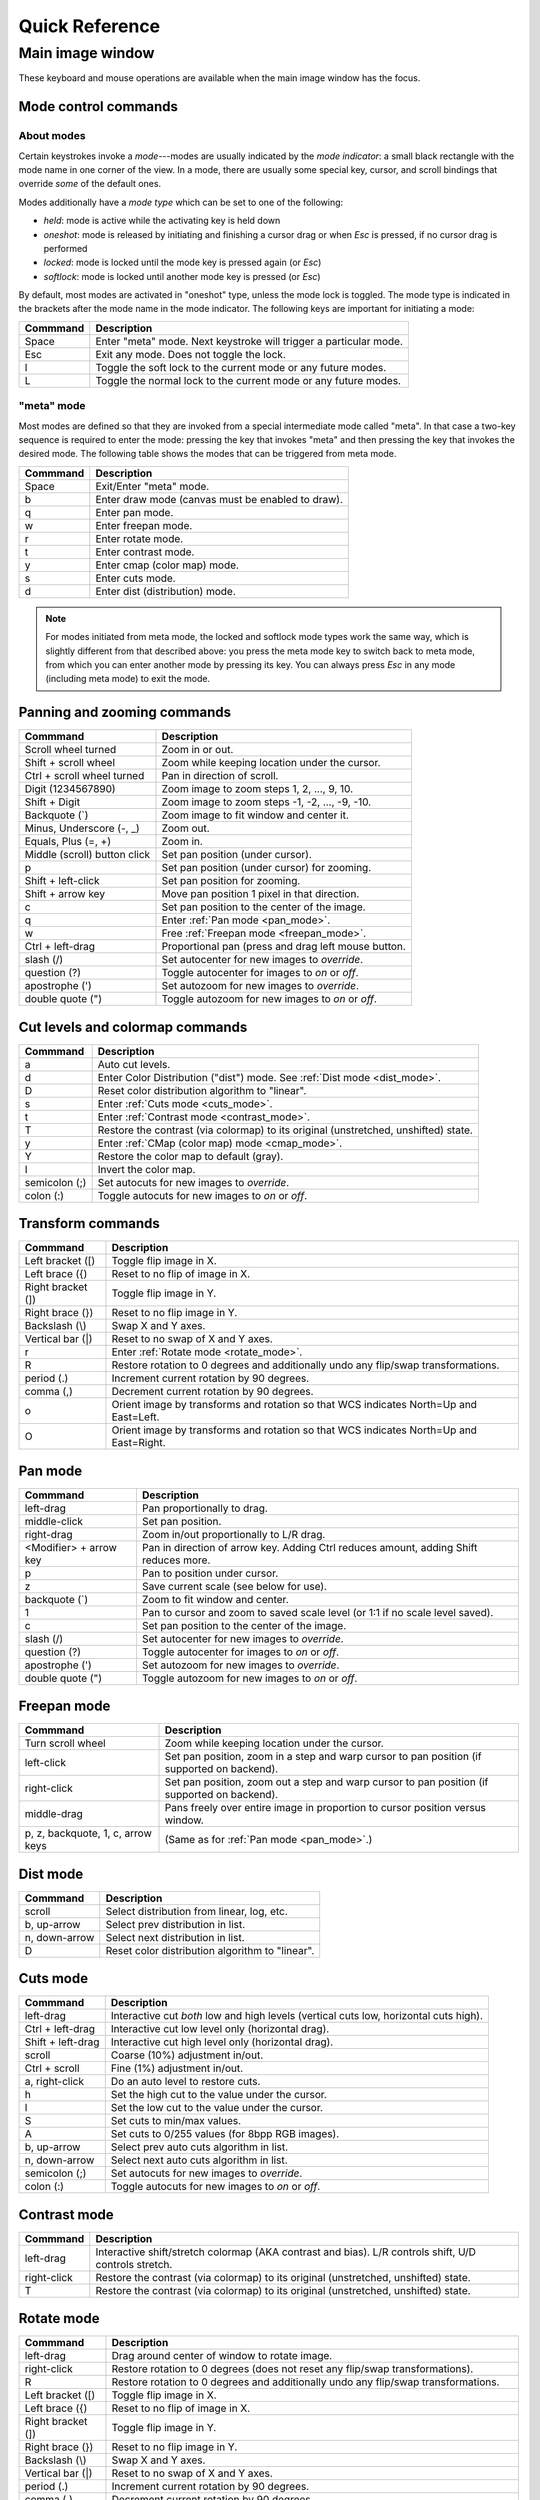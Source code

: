.. _ginga-quick-reference:

+++++++++++++++
Quick Reference
+++++++++++++++

=================
Main image window
=================

These keyboard and mouse operations are available when the main image
window has the focus.

.. _mode_control_commands:

Mode control commands
=====================

About modes
-----------

Certain keystrokes invoke a *mode*---modes are usually indicated by the
*mode indicator*: a small black rectangle with the mode name in one corner
of the view.  In a mode, there are usually some special key, cursor, and
scroll bindings that override *some* of the default ones.

Modes additionally have a *mode type* which can be set to one of the following:

* `held`: mode is active while the activating key is held down
* `oneshot`: mode is released by initiating and finishing a cursor drag
  or when `Esc` is pressed, if no cursor drag is performed
* `locked`: mode is locked until the mode key is pressed again (or `Esc`)
* `softlock`: mode is locked until another mode key is pressed (or `Esc`)

By default, most modes are activated in "oneshot" type, unless the mode
lock is toggled.  The mode type is indicated in the brackets after the
mode name in the mode indicator.  The following keys are important for
initiating a mode:

+----------------------+--------------------------------------------------+
| Commmand             | Description                                      |
+======================+==================================================+
| Space                | Enter "meta" mode. Next keystroke will trigger   |
|                      | a particular mode.                               |
+----------------------+--------------------------------------------------+
| Esc                  | Exit any mode. Does not toggle the lock.         |
+----------------------+--------------------------------------------------+
| l                    | Toggle the soft lock to the current mode or any  |
|                      | future modes.                                    |
+----------------------+--------------------------------------------------+
| L                    | Toggle the normal lock to the current mode or    |
|                      | any future modes.                                |
+----------------------+--------------------------------------------------+

.. _meta_mode:

"meta" mode
-----------

Most modes are defined so that they are invoked from a special intermediate
mode called "meta".  In that case a two-key sequence is required to enter
the mode: pressing the key that invokes "meta" and then pressing the key that
invokes the desired mode.  The following table shows the modes that can be
triggered from meta mode.

+----------------------+--------------------------------------------------+
| Commmand             | Description                                      |
+======================+==================================================+
| Space                | Exit/Enter "meta" mode.                          |
+----------------------+--------------------------------------------------+
| b                    | Enter draw mode (canvas must be enabled to draw).|
+----------------------+--------------------------------------------------+
| q                    | Enter pan mode.                                  |
+----------------------+--------------------------------------------------+
| w                    | Enter freepan mode.                              |
+----------------------+--------------------------------------------------+
| r                    | Enter rotate mode.                               |
+----------------------+--------------------------------------------------+
| t                    | Enter contrast mode.                             |
+----------------------+--------------------------------------------------+
| y                    | Enter cmap (color map) mode.                     |
+----------------------+--------------------------------------------------+
| s                    | Enter cuts mode.                                 |
+----------------------+--------------------------------------------------+
| d                    | Enter dist (distribution) mode.                  |
+----------------------+--------------------------------------------------+

.. note:: For modes initiated from meta mode, the locked and softlock
          mode types work the same way, which is slightly different
          from that described above: you press the meta mode key to
          switch back to meta mode, from which you can enter another
          mode by pressing its key.  You can always press `Esc` in any
          mode (including meta mode) to exit the mode.


.. _panning_zooming_commands:

Panning and zooming commands
============================

+----------------------+--------------------------------------------------+
| Commmand             | Description                                      |
+======================+==================================================+
| Scroll wheel turned  | Zoom in or out.                                  |
+----------------------+--------------------------------------------------+
| Shift + scroll wheel | Zoom while keeping location under the cursor.    |
+----------------------+--------------------------------------------------+
| Ctrl + scroll wheel  | Pan in direction of scroll.                      |
| turned               |                                                  |
+----------------------+--------------------------------------------------+
| Digit                | Zoom image to zoom steps 1, 2, ..., 9, 10.       |
| (1234567890)         |                                                  |
+----------------------+--------------------------------------------------+
| Shift + Digit        | Zoom image to zoom steps -1, -2, ..., -9, -10.   |
+----------------------+--------------------------------------------------+
| Backquote (\`)       | Zoom image to fit window and center it.          |
+----------------------+--------------------------------------------------+
| Minus, Underscore    | Zoom out.                                        |
| (-, \_)              |                                                  |
+----------------------+--------------------------------------------------+
| Equals, Plus         | Zoom in.                                         |
| (=, +)               |                                                  |
+----------------------+--------------------------------------------------+
| Middle (scroll)      | Set pan position (under cursor).                 |
| button click         |                                                  |
+----------------------+--------------------------------------------------+
| p                    | Set pan position (under cursor) for zooming.     |
+----------------------+--------------------------------------------------+
| Shift + left-click   | Set pan position for zooming.                    |
+----------------------+--------------------------------------------------+
| Shift + arrow key    | Move pan position 1 pixel in that direction.     |
+----------------------+--------------------------------------------------+
| c                    | Set pan position to the center of the image.     |
+----------------------+--------------------------------------------------+
| q                    | Enter :ref:`Pan mode <pan_mode>`.                |
+----------------------+--------------------------------------------------+
| w                    | Free :ref:`Freepan mode <freepan_mode>`.         |
+----------------------+--------------------------------------------------+
| Ctrl + left-drag     | Proportional pan (press and drag left mouse      |
|                      | button.                                          |
+----------------------+--------------------------------------------------+
| slash (/)            | Set autocenter for new images to *override*.     |
+----------------------+--------------------------------------------------+
| question (?)         | Toggle autocenter for images to *on* or *off*.   |
+----------------------+--------------------------------------------------+
| apostrophe (')       | Set autozoom for new images to *override*.       |
+----------------------+--------------------------------------------------+
| double quote (")     | Toggle autozoom for new images to *on* or *off*. |
+----------------------+--------------------------------------------------+

.. _cut_levels_colormap_commands:

Cut levels and colormap commands
================================

+----------------------+--------------------------------------------------+
| Commmand             | Description                                      |
+======================+==================================================+
| a                    | Auto cut levels.                                 |
+----------------------+--------------------------------------------------+
| d                    | Enter Color Distribution ("dist") mode.          |
|                      | See :ref:`Dist mode <dist_mode>`.                |
+----------------------+--------------------------------------------------+
| D                    | Reset color distribution algorithm to "linear".  |
+----------------------+--------------------------------------------------+
| s                    | Enter :ref:`Cuts mode <cuts_mode>`.              |
+----------------------+--------------------------------------------------+
| t                    | Enter :ref:`Contrast mode <contrast_mode>`.      |
+----------------------+--------------------------------------------------+
| T                    | Restore the contrast (via colormap) to its       |
|                      | original (unstretched, unshifted) state.         |
+----------------------+--------------------------------------------------+
| y                    | Enter :ref:`CMap (color map) mode <cmap_mode>`.  |
+----------------------+--------------------------------------------------+
| Y                    | Restore the color map to default (gray).         |
+----------------------+--------------------------------------------------+
| I                    | Invert the color map.                            |
+----------------------+--------------------------------------------------+
| semicolon (;)        | Set autocuts for new images to *override*.       |
+----------------------+--------------------------------------------------+
| colon (:)            | Toggle autocuts for new images to *on* or *off*. |
+----------------------+--------------------------------------------------+

.. _transform_commands:

Transform commands
==================

+----------------------+--------------------------------------------------+
| Commmand             | Description                                      |
+======================+==================================================+
| Left bracket ([)     | Toggle flip image in X.                          |
+----------------------+--------------------------------------------------+
| Left brace ({)       | Reset to no flip of image in X.                  |
+----------------------+--------------------------------------------------+
| Right bracket (])    | Toggle flip image in Y.                          |
+----------------------+--------------------------------------------------+
| Right brace (})      | Reset to no flip image in Y.                     |
+----------------------+--------------------------------------------------+
| Backslash (\\)       | Swap X and Y axes.                               |
+----------------------+--------------------------------------------------+
| Vertical bar (|)     | Reset to no swap of X and Y axes.                |
+----------------------+--------------------------------------------------+
| r                    | Enter :ref:`Rotate mode <rotate_mode>`.          |
+----------------------+--------------------------------------------------+
| R                    | Restore rotation to 0 degrees and additionally   |
|                      | undo any flip/swap transformations.              |
+----------------------+--------------------------------------------------+
| period (.)           | Increment current rotation by 90 degrees.        |
+----------------------+--------------------------------------------------+
| comma (,)            | Decrement current rotation by 90 degrees.        |
+----------------------+--------------------------------------------------+
| o                    | Orient image by transforms and rotation so that  |
|                      | WCS indicates North=Up and East=Left.            |
+----------------------+--------------------------------------------------+
| O                    | Orient image by transforms and rotation so that  |
|                      | WCS indicates North=Up and East=Right.           |
+----------------------+--------------------------------------------------+

.. _pan_mode:

Pan mode
========

+----------------------+--------------------------------------------------+
| Commmand             | Description                                      |
+======================+==================================================+
| left-drag            | Pan proportionally to drag.                      |
+----------------------+--------------------------------------------------+
| middle-click         | Set pan position.                                |
+----------------------+--------------------------------------------------+
| right-drag           | Zoom in/out proportionally to L/R drag.          |
+----------------------+--------------------------------------------------+
| <Modifier> +         | Pan in direction of arrow key. Adding Ctrl       |
| arrow key            | reduces amount, adding Shift reduces more.       |
+----------------------+--------------------------------------------------+
| p                    | Pan to position under cursor.                    |
+----------------------+--------------------------------------------------+
| z                    | Save current scale (see below for use).          |
+----------------------+--------------------------------------------------+
| backquote (`)        | Zoom to fit window and center.                   |
+----------------------+--------------------------------------------------+
| 1                    | Pan to cursor and zoom to saved scale level      |
|                      | (or 1:1 if no scale level saved).                |
+----------------------+--------------------------------------------------+
| c                    | Set pan position to the center of the image.     |
+----------------------+--------------------------------------------------+
| slash (/)            | Set autocenter for new images to *override*.     |
+----------------------+--------------------------------------------------+
| question (?)         | Toggle autocenter for images to *on* or *off*.   |
+----------------------+--------------------------------------------------+
| apostrophe (')       | Set autozoom for new images to *override*.       |
+----------------------+--------------------------------------------------+
| double quote (")     | Toggle autozoom for new images to *on* or *off*. |
+----------------------+--------------------------------------------------+

.. _freepan_mode:

Freepan mode
============

+----------------------+---------------------------------------------------+
| Commmand             | Description                                       |
+======================+===================================================+
| Turn scroll wheel    | Zoom while keeping location under the cursor.     |
+----------------------+---------------------------------------------------+
| left-click           | Set pan position, zoom in a step and warp cursor  |
|                      | to pan position (if supported on backend).        |
+----------------------+---------------------------------------------------+
| right-click          | Set pan position, zoom out a step and warp        |
|                      | cursor to pan position (if supported on backend). |
+----------------------+---------------------------------------------------+
| middle-drag          | Pans freely over entire image in proportion       |
|                      | to cursor position versus window.                 |
+----------------------+---------------------------------------------------+
| p, z, backquote, 1,  | (Same as for :ref:`Pan mode <pan_mode>`.)         |
| c, arrow keys        |                                                   |
+----------------------+---------------------------------------------------+

.. _dist_mode:

Dist mode
=========

+----------------------+--------------------------------------------------+
| Commmand             | Description                                      |
+======================+==================================================+
| scroll               | Select distribution from linear, log, etc.       |
+----------------------+--------------------------------------------------+
| b, up-arrow          | Select prev distribution in list.                |
+----------------------+--------------------------------------------------+
| n, down-arrow        | Select next distribution in list.                |
+----------------------+--------------------------------------------------+
| D                    | Reset color distribution algorithm to "linear".  |
+----------------------+--------------------------------------------------+

.. _cuts_mode:

Cuts mode
=========

+----------------------+--------------------------------------------------+
| Commmand             | Description                                      |
+======================+==================================================+
| left-drag            | Interactive cut *both* low and high levels       |
|                      | (vertical cuts low, horizontal cuts high).       |
+----------------------+--------------------------------------------------+
| Ctrl + left-drag     | Interactive cut low level only                   |
|                      | (horizontal drag).                               |
+----------------------+--------------------------------------------------+
| Shift + left-drag    | Interactive cut high level only                  |
|                      | (horizontal drag).                               |
+----------------------+--------------------------------------------------+
| scroll               | Coarse (10%) adjustment in/out.                  |
+----------------------+--------------------------------------------------+
| Ctrl + scroll        | Fine (1%) adjustment in/out.                     |
+----------------------+--------------------------------------------------+
| a, right-click       | Do an auto level to restore cuts.                |
+----------------------+--------------------------------------------------+
| h                    | Set the high cut to the value under the cursor.  |
+----------------------+--------------------------------------------------+
| l                    | Set the low cut to the value under the cursor.   |
+----------------------+--------------------------------------------------+
| S                    | Set cuts to min/max values.                      |
+----------------------+--------------------------------------------------+
| A                    | Set cuts to 0/255 values (for 8bpp RGB images).  |
+----------------------+--------------------------------------------------+
| b, up-arrow          | Select prev auto cuts algorithm in list.         |
+----------------------+--------------------------------------------------+
| n, down-arrow        | Select next auto cuts algorithm in list.         |
+----------------------+--------------------------------------------------+
| semicolon (;)        | Set autocuts for new images to *override*.       |
+----------------------+--------------------------------------------------+
| colon (:)            | Toggle autocuts for new images to *on* or *off*. |
+----------------------+--------------------------------------------------+

.. _contrast_mode:

Contrast mode
=============

+----------------------+--------------------------------------------------+
| Commmand             | Description                                      |
+======================+==================================================+
| left-drag            | Interactive shift/stretch colormap (AKA contrast |
|                      | and bias). L/R controls shift, U/D controls      |
|                      | stretch.                                         |
+----------------------+--------------------------------------------------+
| right-click          | Restore the contrast (via colormap) to its       |
|                      | original (unstretched, unshifted) state.         |
+----------------------+--------------------------------------------------+
| T                    | Restore the contrast (via colormap) to its       |
|                      | original (unstretched, unshifted) state.         |
+----------------------+--------------------------------------------------+

.. _rotate_mode:

Rotate mode
===========

+----------------------+--------------------------------------------------+
| Commmand             | Description                                      |
+======================+==================================================+
| left-drag            | Drag around center of window to rotate image.    |
+----------------------+--------------------------------------------------+
| right-click          | Restore rotation to 0 degrees (does not reset    |
|                      | any flip/swap transformations).                  |
+----------------------+--------------------------------------------------+
| R                    | Restore rotation to 0 degrees and additionally   |
|                      | undo any flip/swap transformations.              |
+----------------------+--------------------------------------------------+
| Left bracket ([)     | Toggle flip image in X.                          |
+----------------------+--------------------------------------------------+
| Left brace ({)       | Reset to no flip of image in X.                  |
+----------------------+--------------------------------------------------+
| Right bracket (])    | Toggle flip image in Y.                          |
+----------------------+--------------------------------------------------+
| Right brace (})      | Reset to no flip image in Y.                     |
+----------------------+--------------------------------------------------+
| Backslash (\\)       | Swap X and Y axes.                               |
+----------------------+--------------------------------------------------+
| Vertical bar (|)     | Reset to no swap of X and Y axes.                |
+----------------------+--------------------------------------------------+
| period (.)           | Increment current rotation by 90 degrees.        |
+----------------------+--------------------------------------------------+
| comma (,)            | Decrement current rotation by 90 degrees.        |
+----------------------+--------------------------------------------------+
| o                    | Orient image by transforms and rotation so that  |
|                      | WCS indicates North=Up and East=Left.            |
+----------------------+--------------------------------------------------+
| O                    | Orient image by transforms and rotation so that  |
|                      | WCS indicates North=Up and East=Right.           |
+----------------------+--------------------------------------------------+

.. _cmap_mode:

Cmap mode
=========

+----------------------+---------------------------------------------------+
| Commmand             | Description                                       |
+======================+===================================================+
| scroll               | Select color map.                                 |
+----------------------+---------------------------------------------------+
| left-drag            | Rotate color map.                                 |
+----------------------+---------------------------------------------------+
| right-click          | Unrotate color map.                               |
+----------------------+---------------------------------------------------+
| b, up-arrow          | Select prev color map in list.                    |
+----------------------+---------------------------------------------------+
| n, down-arrow        | Select next color map in list.                    |
+----------------------+---------------------------------------------------+
| I                    | Toggle invert color map.                          |
+----------------------+---------------------------------------------------+
| r                    | Restore color map to unrotated, uninverted state. |
+----------------------+---------------------------------------------------+
| Ctrl + scroll        | Select intensity map.                             |
+----------------------+---------------------------------------------------+
| j, left-arrow        | Select prev intensity map in list.                |
+----------------------+---------------------------------------------------+
| k, right-arrow       | Select next intensity map in list.                |
+----------------------+---------------------------------------------------+
| i                    | Restore intensity map to "ramp".                  |
+----------------------+---------------------------------------------------+
| c                    | Toggle a color bar overlay on the image.          |
+----------------------+---------------------------------------------------+
| Y                    | Restore the color map to default ('gray').        |
+----------------------+---------------------------------------------------+

.. _autozoom_setting:

Autozoom setting
================

The "autozoom" setting can be set to one of the following: "on", "override", "once" or
"off".  This affects the behavior of the viewer when changing to a new
image (when done in the typical way) as follows:

* `on`: the image will be scaled to fit the window
* `override`: like `on`, except that once the zoom/scale is changed by the
  user manually it turns the setting to `off`
* `once`: like `on`, except that the setting is turned to `off` after the
  first image
* `off`: an image scaled to the current viewer setting

(In the :ref:`Reference Viewer <reference_viewer>`, this is set under the "Zoom New" setting in the
channel preferences.)

.. _autocenter_setting:

Autocenter setting
==================

The "autocenter" setting can be set to one of the following: "on", "override", "once" or
"off".  This affects the behavior of the viewer when changing to a new
image (when done in the typical way) as follows:

* `on`: the pan position will be set to the center of the image
* `override`: like `on`, except that once the pan position is changed by the
  user manually it turns the setting to `off`
* `once`: like `on`, except that the setting is turned to `off` after the
  first image
* `off`: the pan position is taken from the current viewer setting

(In the :ref:`Reference Viewer <reference_viewer>`, this is set under the "Center New" setting in the
channel preferences.)

.. _autocuts_setting:

Autocuts setting
================

The "autocuts" setting can be set to one of following: "on", "override", "once" or
"off". This affects the behavior of the viewer when changing to a new
image (when done in the typical way) as follows:

* `on`: the cut levels for the image will be calculated and set according
  to the autocuts algorithm setting
* `override`: like `on`, except that once the cut levels are changed by the
  user manually it turns the setting to `off`
* `once`: like `on`, except that the setting is turned to `off` after the
  first image
* `off`: the cut levels are applied from the current viewer setting

(In the ref:`Reference Viewer <reference_viewer>`, this is set under the "Cut New" setting in the
channel preferences.)


.. _reference_viewer:

Reference Viewer Only
=====================

+----------------------+--------------------------------------------------+
| Commmand             | Description                                      |
+======================+==================================================+
| H                    | Raise **Header** tab.                            |
+----------------------+--------------------------------------------------+
| Z                    | Raise **Zoom** tab.                              |
+----------------------+--------------------------------------------------+
| D                    | Raise **Dialogs** tab.                           |
+----------------------+--------------------------------------------------+
| C                    | Raise **Contents** tab.                          |
+----------------------+--------------------------------------------------+
| less than (<)        | Toggle collapse left pane.                       |
+----------------------+--------------------------------------------------+
| greater than (>)     | Toggle collapse right pane.                      |
+----------------------+--------------------------------------------------+
| f                    | Toggle full screen.                              |
+----------------------+--------------------------------------------------+
| F                    | Panoramic full screen.                           |
+----------------------+--------------------------------------------------+
| m                    | Maximize window.                                 |
+----------------------+--------------------------------------------------+
| J                    | Cycle workspace type (tabs/mdi/stack/grid).      |
|                      | Note that "mdi" type is not supported on all     |
|                      | platforms.                                       |
+----------------------+--------------------------------------------------+
| k                    | Add a channel with a generic name.               |
+----------------------+--------------------------------------------------+
| Left, Right          | Previous/Next channel.                           |
| (arrow keys)         |                                                  |
+----------------------+--------------------------------------------------+
| Up, Down             | Previous/Next image in channel.                  |
| (arrow keys)         |                                                  |
+----------------------+--------------------------------------------------+

.. note:: If there are one or more plugins active, additional mouse
	  or keyboard bindings may be present. In general, the left
	  mouse button is used to select, pick or move, and the right
	  mouse button is used to draw a shape for the operation.

	  On the Mac, Ctrl + mouse button can also be used to draw
          or right-click. You can also invoke draw mode as described
          above in the section on modes.
